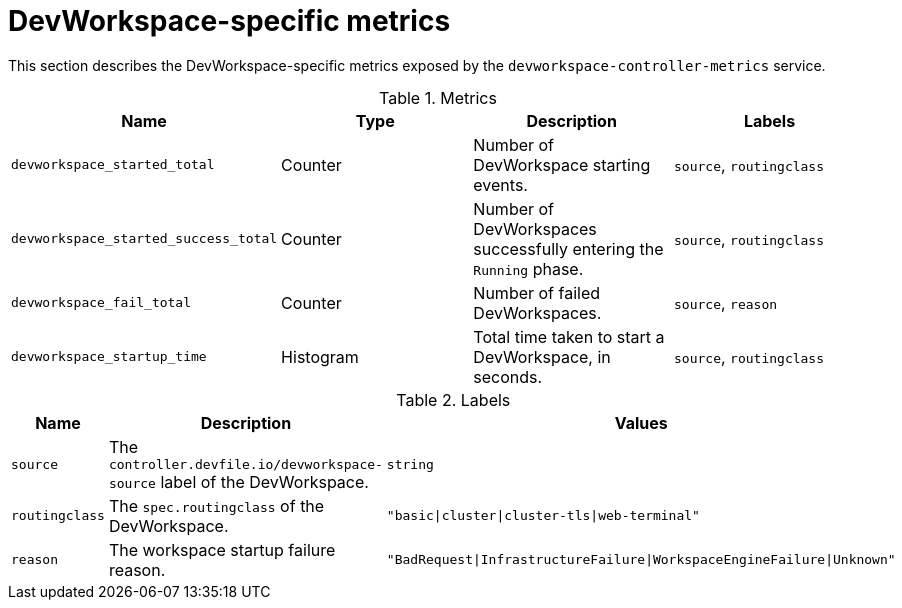 [id="ref_devworkspace-specific-metrics_{context}"]
= DevWorkspace-specific metrics

[role="_abstract"]
This section describes the DevWorkspace-specific metrics exposed by the `devworkspace-controller-metrics` service.

.Metrics
,=== 
 Name, Type, Description, Labels 
 
 `devworkspace_started_total`,"Counter","Number of DevWorkspace starting events.", "`source`, `routingclass`" 
 `devworkspace_started_success_total`,"Counter","Number of DevWorkspaces successfully entering the `Running` phase.", "`source`, `routingclass`" 
 `devworkspace_fail_total`,"Counter","Number of failed DevWorkspaces.", "`source`, `reason`" 
 `devworkspace_startup_time`,"Histogram","Total time taken to start a DevWorkspace, in seconds.", "`source`, `routingclass`" 
,=== 

.Labels
,=== 
 Name, Description, Values 
 
 `source`,"The `controller.devfile.io/devworkspace-source` label of the DevWorkspace.",`string` 
 `routingclass`,"The `spec.routingclass` of the DevWorkspace.",`"basic|cluster|cluster-tls|web-terminal"` 
 `reason`,"The workspace startup failure reason.",`"BadRequest|InfrastructureFailure|WorkspaceEngineFailure|Unknown"` 
,=== 